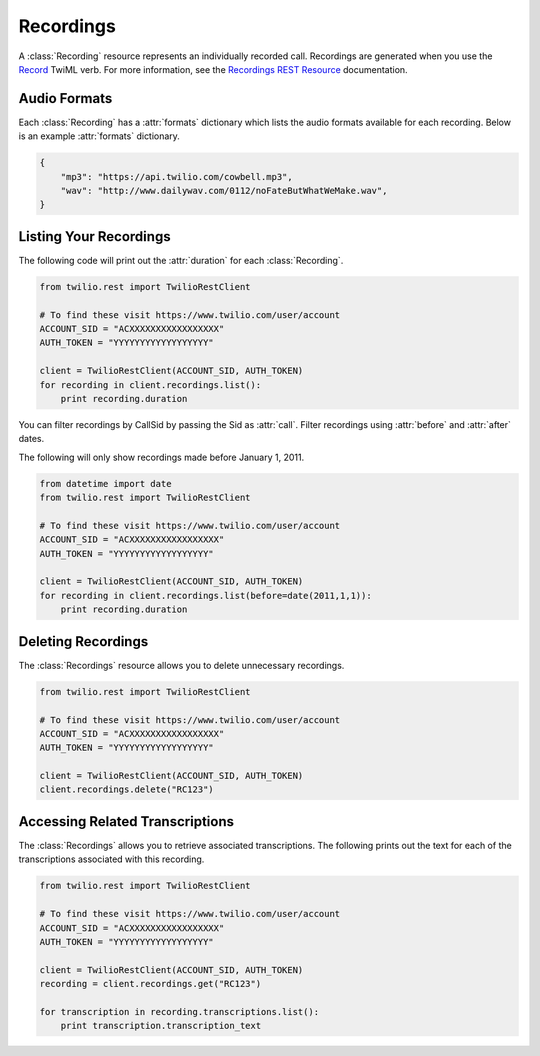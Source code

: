 .. module:: twilio.rest.resources

================
Recordings
================
A :class:`Recording` resource represents an individually recorded call. Recordings are generated when you use the `Record <https://www.twilio.com/docs/api/twiml/record>`_ TwiML verb.
For more information, see the
`Recordings REST Resource <http://www.twilio.com/docs/api/rest/recording>`_
documentation.


Audio Formats
-----------------

Each :class:`Recording` has a :attr:`formats` dictionary which lists the audio
formats available for each recording.
Below is an example :attr:`formats` dictionary.

.. code-block:: python

   {
       "mp3": "https://api.twilio.com/cowbell.mp3",
       "wav": "http://www.dailywav.com/0112/noFateButWhatWeMake.wav",
   }


Listing Your Recordings
----------------------------

The following code will print out the :attr:`duration`
for each :class:`Recording`.

.. code-block:: python

    from twilio.rest import TwilioRestClient

    # To find these visit https://www.twilio.com/user/account
    ACCOUNT_SID = "ACXXXXXXXXXXXXXXXXX"
    AUTH_TOKEN = "YYYYYYYYYYYYYYYYYY"

    client = TwilioRestClient(ACCOUNT_SID, AUTH_TOKEN)
    for recording in client.recordings.list():
        print recording.duration

You can filter recordings by CallSid by passing the Sid as :attr:`call`.
Filter recordings using :attr:`before` and :attr:`after` dates.

The following will only show recordings made before January 1, 2011.

.. code-block:: python

    from datetime import date
    from twilio.rest import TwilioRestClient

    # To find these visit https://www.twilio.com/user/account
    ACCOUNT_SID = "ACXXXXXXXXXXXXXXXXX"
    AUTH_TOKEN = "YYYYYYYYYYYYYYYYYY"

    client = TwilioRestClient(ACCOUNT_SID, AUTH_TOKEN)
    for recording in client.recordings.list(before=date(2011,1,1)):
        print recording.duration


Deleting Recordings
---------------------

The :class:`Recordings` resource allows you to delete unnecessary recordings.

.. code-block:: python

    from twilio.rest import TwilioRestClient

    # To find these visit https://www.twilio.com/user/account
    ACCOUNT_SID = "ACXXXXXXXXXXXXXXXXX"
    AUTH_TOKEN = "YYYYYYYYYYYYYYYYYY"

    client = TwilioRestClient(ACCOUNT_SID, AUTH_TOKEN)
    client.recordings.delete("RC123")


Accessing Related Transcriptions
-------------------------------

The :class:`Recordings` allows you to retrieve associated transcriptions.
The following prints out the text for each of the transcriptions associated
with this recording.

.. code-block:: python

    from twilio.rest import TwilioRestClient

    # To find these visit https://www.twilio.com/user/account
    ACCOUNT_SID = "ACXXXXXXXXXXXXXXXXX"
    AUTH_TOKEN = "YYYYYYYYYYYYYYYYYY"

    client = TwilioRestClient(ACCOUNT_SID, AUTH_TOKEN)
    recording = client.recordings.get("RC123")

    for transcription in recording.transcriptions.list():
        print transcription.transcription_text

